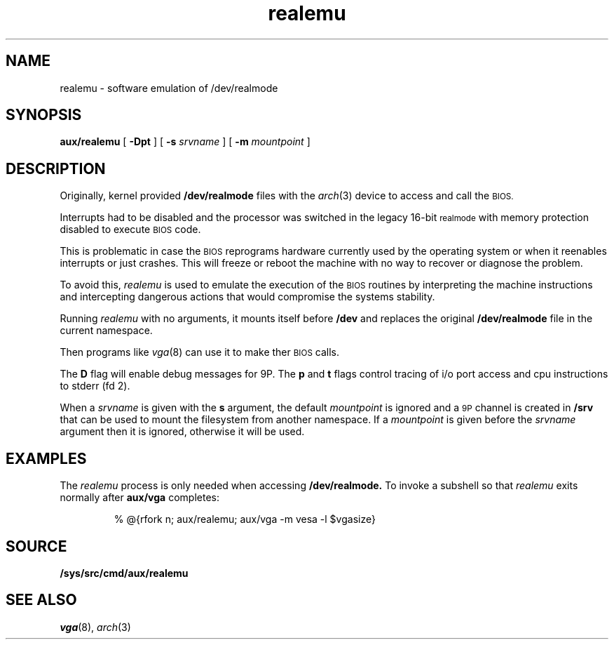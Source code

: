 .TH realemu 8
.SH NAME
realemu \- software emulation of /dev/realmode
.SH SYNOPSIS
.B aux/realemu
[
.B -Dpt
] [
.B -s
.I srvname
] [
.B -m
.I mountpoint
]
.SH DESCRIPTION
.PP
Originally, kernel provided 
.B /dev/realmode
files with the
.IR arch (3)
device to access and call the
.SM BIOS.
.PP
Interrupts had to be disabled and the processor was switched in the
legacy 16-bit
.SM realmode
with memory protection disabled to execute
.SM BIOS
code.
.PP
This is problematic in case the
.SM BIOS
reprograms hardware currently
used by the operating system or when it reenables interrupts or just
crashes. This will freeze or reboot the machine with no way to
recover or diagnose the problem.
.PP
To avoid this,
.I realemu
is used to emulate the execution of the
.SM BIOS
routines by interpreting the machine instructions and intercepting
dangerous actions that would compromise the systems stability.
.PP
Running
.I realemu
with no arguments, it mounts itself before
.B /dev
and
replaces the original
.B /dev/realmode
file in the current namespace.
.PP
Then programs like
.IR vga (8)
can use it to make ther
.SM BIOS
calls.
.PP
The
.B D
flag will enable debug messages for 9P.  The
.B p
and
.B t
flags
control tracing of i/o port access and cpu instructions to
stderr (fd 2).
.PP
When a
.I srvname
is given with the
.B s
argument, the default
.I mountpoint
is ignored and a
.SM 9P
channel is created in
.B /srv
that can be used to mount
the filesystem from another namespace. If a
.I mountpoint
is given before
the
.I srvname
argument then it is ignored, otherwise it will be used.
.SH EXAMPLES
The
.I realemu
process is only needed when accessing
.B /dev/realmode.
To invoke a subshell so that
.I realemu
exits normally after
.B aux/vga
completes:
.IP
.EX
% @{rfork n; aux/realemu; aux/vga -m vesa -l $vgasize}
.SH SOURCE
.B /sys/src/cmd/aux/realemu
.SH "SEE ALSO"
.IR vga (8),
.IR arch (3)
